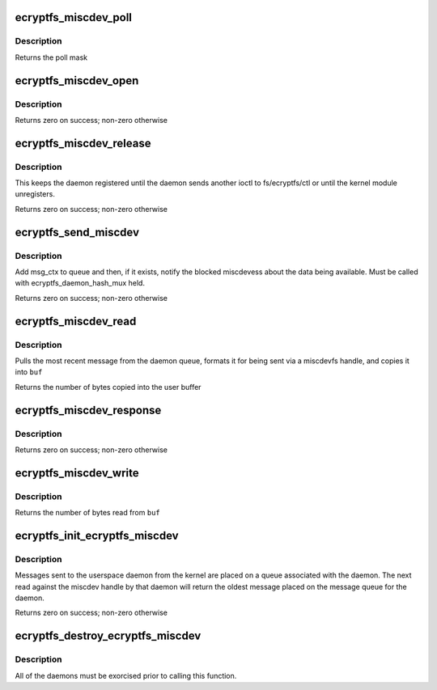 .. -*- coding: utf-8; mode: rst -*-
.. src-file: fs/ecryptfs/miscdev.c

.. _`ecryptfs_miscdev_poll`:

ecryptfs_miscdev_poll
=====================

.. c:function:: unsigned int ecryptfs_miscdev_poll(struct file *file, poll_table *pt)

    :param struct file \*file:
        dev file

    :param poll_table \*pt:
        dev poll table (ignored)

.. _`ecryptfs_miscdev_poll.description`:

Description
-----------

Returns the poll mask

.. _`ecryptfs_miscdev_open`:

ecryptfs_miscdev_open
=====================

.. c:function:: int ecryptfs_miscdev_open(struct inode *inode, struct file *file)

    :param struct inode \*inode:
        inode of miscdev handle (ignored)

    :param struct file \*file:
        file for miscdev handle

.. _`ecryptfs_miscdev_open.description`:

Description
-----------

Returns zero on success; non-zero otherwise

.. _`ecryptfs_miscdev_release`:

ecryptfs_miscdev_release
========================

.. c:function:: int ecryptfs_miscdev_release(struct inode *inode, struct file *file)

    :param struct inode \*inode:
        inode of fs/ecryptfs/euid handle (ignored)

    :param struct file \*file:
        file for fs/ecryptfs/euid handle

.. _`ecryptfs_miscdev_release.description`:

Description
-----------

This keeps the daemon registered until the daemon sends another
ioctl to fs/ecryptfs/ctl or until the kernel module unregisters.

Returns zero on success; non-zero otherwise

.. _`ecryptfs_send_miscdev`:

ecryptfs_send_miscdev
=====================

.. c:function:: int ecryptfs_send_miscdev(char *data, size_t data_size, struct ecryptfs_msg_ctx *msg_ctx, u8 msg_type, u16 msg_flags, struct ecryptfs_daemon *daemon)

    :param char \*data:
        Data to send to daemon; may be NULL

    :param size_t data_size:
        Amount of data to send to daemon

    :param struct ecryptfs_msg_ctx \*msg_ctx:
        Message context, which is used to handle the reply. If
        this is NULL, then we do not expect a reply.

    :param u8 msg_type:
        Type of message

    :param u16 msg_flags:
        Flags for message

    :param struct ecryptfs_daemon \*daemon:
        eCryptfs daemon object

.. _`ecryptfs_send_miscdev.description`:

Description
-----------

Add msg_ctx to queue and then, if it exists, notify the blocked
miscdevess about the data being available. Must be called with
ecryptfs_daemon_hash_mux held.

Returns zero on success; non-zero otherwise

.. _`ecryptfs_miscdev_read`:

ecryptfs_miscdev_read
=====================

.. c:function:: ssize_t ecryptfs_miscdev_read(struct file *file, char __user *buf, size_t count, loff_t *ppos)

    format and send message from queue

    :param struct file \*file:
        miscdevfs handle

    :param char __user \*buf:
        User buffer into which to copy the next message on the daemon queue

    :param size_t count:
        Amount of space available in \ ``buf``\ 

    :param loff_t \*ppos:
        Offset in file (ignored)

.. _`ecryptfs_miscdev_read.description`:

Description
-----------

Pulls the most recent message from the daemon queue, formats it for
being sent via a miscdevfs handle, and copies it into \ ``buf``\ 

Returns the number of bytes copied into the user buffer

.. _`ecryptfs_miscdev_response`:

ecryptfs_miscdev_response
=========================

.. c:function:: int ecryptfs_miscdev_response(struct ecryptfs_daemon *daemon, char *data, size_t data_size, u32 seq)

    miscdevess response to message previously sent to daemon

    :param struct ecryptfs_daemon \*daemon:
        *undescribed*

    :param char \*data:
        Bytes comprising struct ecryptfs_message

    :param size_t data_size:
        sizeof(struct ecryptfs_message) + data len

    :param u32 seq:
        Sequence number for miscdev response packet

.. _`ecryptfs_miscdev_response.description`:

Description
-----------

Returns zero on success; non-zero otherwise

.. _`ecryptfs_miscdev_write`:

ecryptfs_miscdev_write
======================

.. c:function:: ssize_t ecryptfs_miscdev_write(struct file *file, const char __user *buf, size_t count, loff_t *ppos)

    handle write to daemon miscdev handle

    :param struct file \*file:
        File for misc dev handle

    :param const char __user \*buf:
        Buffer containing user data

    :param size_t count:
        Amount of data in \ ``buf``\ 

    :param loff_t \*ppos:
        Pointer to offset in file (ignored)

.. _`ecryptfs_miscdev_write.description`:

Description
-----------

Returns the number of bytes read from \ ``buf``\ 

.. _`ecryptfs_init_ecryptfs_miscdev`:

ecryptfs_init_ecryptfs_miscdev
==============================

.. c:function:: int ecryptfs_init_ecryptfs_miscdev( void)

    :param  void:
        no arguments

.. _`ecryptfs_init_ecryptfs_miscdev.description`:

Description
-----------

Messages sent to the userspace daemon from the kernel are placed on
a queue associated with the daemon. The next read against the
miscdev handle by that daemon will return the oldest message placed
on the message queue for the daemon.

Returns zero on success; non-zero otherwise

.. _`ecryptfs_destroy_ecryptfs_miscdev`:

ecryptfs_destroy_ecryptfs_miscdev
=================================

.. c:function:: void ecryptfs_destroy_ecryptfs_miscdev( void)

    :param  void:
        no arguments

.. _`ecryptfs_destroy_ecryptfs_miscdev.description`:

Description
-----------

All of the daemons must be exorcised prior to calling this
function.

.. This file was automatic generated / don't edit.

